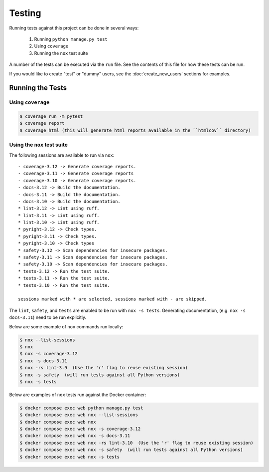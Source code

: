 Testing
=======

Running tests against this project can be done in several ways:

  1. Running ``python manage.py test``
  2. Using ``coverage``
  3. Running the ``nox`` test suite

A number of the tests can be executed via the ``run`` file. See the contents of
this file for how these tests can be run.

If you would like to create "test" or "dummy" users, see the :doc:`create_new_users` sections for examples.

Running the Tests
-----------------

Using ``coverage``
^^^^^^^^^^^^^^^^^^

.. code-block:: console

   $ coverage run -m pytest
   $ coverage report
   $ coverage html (this will generate html reports available in the ``htmlcov`` directory)

Using the ``nox`` test suite
^^^^^^^^^^^^^^^^^^^^^^^^^^^^

The following sessions are available to run via ``nox``:

::

    - coverage-3.12 -> Generate coverage reports.
    - coverage-3.11 -> Generate coverage reports
    - coverage-3.10 -> Generate coverage reports.
    - docs-3.12 -> Build the documentation.
    - docs-3.11 -> Build the documentation.
    - docs-3.10 -> Build the documentation.
    * lint-3.12 -> Lint using ruff.
    * lint-3.11 -> Lint using ruff.
    * lint-3.10 -> Lint using ruff.
    * pyright-3.12 -> Check types.
    * pyright-3.11 -> Check types.
    * pyright-3.10 -> Check types
    * safety-3.12 -> Scan dependencies for insecure packages.
    * safety-3.11 -> Scan dependencies for insecure packages.
    * safety-3.10 -> Scan dependencies for insecure packages.
    * tests-3.12 -> Run the test suite.
    * tests-3.11 -> Run the test suite.
    * tests-3.10 -> Run the test suite.

    sessions marked with * are selected, sessions marked with - are skipped.

The ``lint``, ``safety``, and ``tests`` are enabled to be run with ``nox -s tests``. Generating documentation, (e.g. ``nox -s docs-3.11``) need to be run explicitly.

Below are some example of ``nox`` commands run locally:

.. code-block:: console

   $ nox --list-sessions
   $ nox
   $ nox -s coverage-3.12
   $ nox -s docs-3.11
   $ nox -rs lint-3.9  (Use the 'r' flag to reuse existing session)
   $ nox -s safety  (will run tests against all Python versions)
   $ nox -s tests

Below are examples of ``nox`` tests run against the Docker container:

.. code-block:: console

   $ docker compose exec web python manage.py test
   $ docker compose exec web nox --list-sessions
   $ docker compose exec web nox
   $ docker compose exec web nox -s coverage-3.12
   $ docker compose exec web nox -s docs-3.11
   $ docker compose exec web nox -rs lint-3.10  (Use the 'r' flag to reuse existing session)
   $ docker compose exec web nox -s safety  (will run tests against all Python versions)
   $ docker compose exec web nox -s tests
